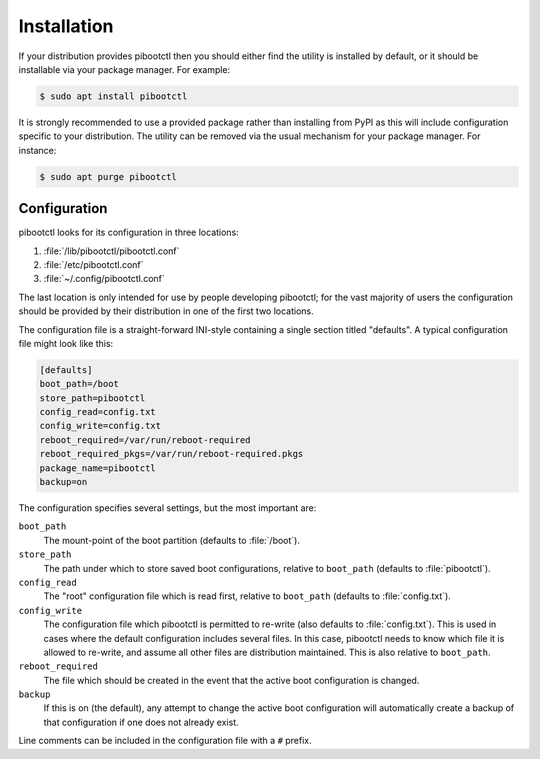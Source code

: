 ============
Installation
============

If your distribution provides pibootctl then you should either find the utility
is installed by default, or it should be installable via your package manager.
For example:

.. code-block:: console

    $ sudo apt install pibootctl

It is strongly recommended to use a provided package rather than installing
from PyPI as this will include configuration specific to your distribution. The
utility can be removed via the usual mechanism for your package manager. For
instance:

.. code-block:: console

    $ sudo apt purge pibootctl


Configuration
=============

pibootctl looks for its configuration in three locations:

#. :file:`/lib/pibootctl/pibootctl.conf`

#. :file:`/etc/pibootctl.conf`

#. :file:`~/.config/pibootctl.conf`

The last location is only intended for use by people developing pibootctl; for
the vast majority of users the configuration should be provided by their
distribution in one of the first two locations.

The configuration file is a straight-forward INI-style containing a single
section titled "defaults". A typical configuration file might look like this:

.. code-block:: ini

    [defaults]
    boot_path=/boot
    store_path=pibootctl
    config_read=config.txt
    config_write=config.txt
    reboot_required=/var/run/reboot-required
    reboot_required_pkgs=/var/run/reboot-required.pkgs
    package_name=pibootctl
    backup=on

The configuration specifies several settings, but the most important are:

``boot_path``
    The mount-point of the boot partition (defaults to :file:`/boot`).

``store_path``
    The path under which to store saved boot configurations, relative to
    ``boot_path`` (defaults to :file:`pibootctl`).

``config_read``
    The "root" configuration file which is read first, relative to
    ``boot_path`` (defaults to :file:`config.txt`).

``config_write``
    The configuration file which pibootctl is permitted to re-write (also
    defaults to :file:`config.txt`). This is used in cases where the default
    configuration includes several files. In this case, pibootctl needs to know
    which file it is allowed to re-write, and assume all other files are
    distribution maintained. This is also relative to ``boot_path``.

``reboot_required``
    The file which should be created in the event that the active boot
    configuration is changed.

``backup``
    If this is on (the default), any attempt to change the active boot
    configuration will automatically create a backup of that configuration if
    one does not already exist.

Line comments can be included in the configuration file with a ``#`` prefix.
